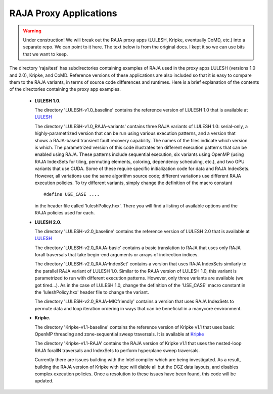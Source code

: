 .. ##
.. ## Copyright (c) 2016, Lawrence Livermore National Security, LLC.
.. ##
.. ## Produced at the Lawrence Livermore National Laboratory.
.. ##
.. ## All rights reserved.
.. ##
.. ## For release details and restrictions, please see raja/README-license.txt
.. ##


-----------------------
RAJA Proxy Applications
-----------------------

.. warning:: Under construction! 
             We will break out the RAJA proxy apps (LULESH, Kripke, eventually
             CoMD, etc.) into a separate repo. We can point to it here. The
             text below is from the original docs. I kept it so we can
             use bits that we want to keep.
 

The directory 'raja/test' has subdirectories containing examples of RAJA 
used in the proxy apps LULESH (versions 1.0 and 2.0), Kripke, and CoMD.
Reference versions of these applications are also included so that it is 
easy to compare them to the RAJA variants, in terms of source code 
differences and runtimes. Here is a brief explanation of the contents of 
the directories containing the proxy app examples.

  * **LULESH 1.0.** 

    The directory 'LULESH-v1.0_baseline' contains the reference version of 
    LULESH 1.0 that is available at 
    `LULESH <https://codesign.llnl.gov/lulesh.php>`_

    The directory 'LULESH-v1.0_RAJA-variants' contains three RAJA variants of 
    LULESH 1.0: serial-only, a highly-parametrized version that can be run 
    using various execution patterns, and a version that shows a RAJA-based 
    transient fault recovery capability. The names of the files indicate which
    version is which. The parametrized version of this code  
    illustrates ten different execution patterns that can be enabled using
    RAJA. These patterns include sequential execution, six variants
    using OpenMP (using RAJA IndexSets for tiling, permuting elements, 
    coloring, dependency scheduling, etc.), and two GPU variants
    that use CUDA. Some of these require specific initialization code 
    for data and RAJA IndexSets. However, all variations use the same 
    algorithm source code; different variations use different RAJA
    execution policies. To try different variants, simply change the 
    definition of the macro constant ::

      #define USE_CASE ....

    in the header file called 'luleshPolicy.hxx'. There you will find a listing
    of available options and the RAJA policies used for each.

  * **LULESH 2.0.** 

    The directory 'LULESH-v2.0_baseline' contains the reference version of
    LULESH 2.0 that is available at 
    `LULESH <https://codesign.llnl.gov/lulesh.php>`_

    The directory 'LULESH-v2.0_RAJA-basic' contains a basic translation to 
    RAJA that uses only RAJA forall traversals that take begin-end arguments or 
    arrays of indirection indices.

    The directory 'LULESH-v2.0_RAJA-IndexSet' contains a version that uses 
    RAJA IndexSets similarly to the parallel RAJA variant of LULESH 1.0.
    Similar to the RAJA version of LULESH 1.0, this variant is parametrized 
    to run with different execution patterns. However, only three variants
    are available (we got tired...). As in the case of LULESH 1.0, change 
    the definition of the 'USE_CASE' macro constant in the 'luleshPolicy.hxx' 
    header file to change the variant.

    The directory 'LULESH-v2.0_RAJA-MICfriendly' contains a version that
    uses RAJA IndexSets to permute data and loop iteration ordering in ways 
    that can be beneficial in a manycore environment. 

  * **Kripke.** 

    The directory 'Kripke-v1.1-baseline' contains the reference version of 
    Kripke v1.1 that uses basic OpenMP threading and zone-sequential sweep
    traversals.  It is available at
    `Kripke <https://codesign.llnl.gov/kripke.php>`_
    
    The directory 'Kripke-v1.1-RAJA' contains the RAJA version of Kripke v1.1 
    that uses the nested-loop RAJA forallN traversals and 
    IndexSets to perform hyperplane sweep traversals.

    Currently there are issues building with the Intel compiler which are being
    investigated.  As a result, building the RAJA version of Kripke with icpc
    will diable all but the DGZ data layouts, and disables complex execution
    policies.  Once a resolution to these issues have been found, this code will
    be updated.

